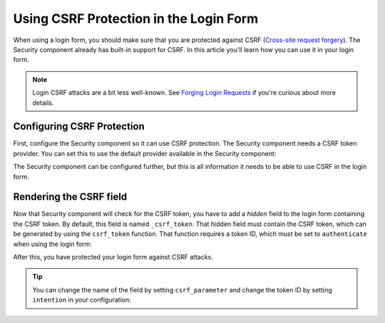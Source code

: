 .. index::
    single: Security; CSRF Protection in the Login Form

Using CSRF Protection in the Login Form
=======================================

When using a login form, you should make sure that you are protected against CSRF
(`Cross-site request forgery`_). The Security component already has built-in support
for CSRF. In this article you'll learn how you can use it in your login form.

.. note::

    Login CSRF attacks are a bit less well-known. See `Forging Login Requests`_
    if you're curious about more details.

Configuring CSRF Protection
---------------------------

First, configure the Security component so it can use CSRF protection.
The Security component needs a CSRF token provider. You can set this to use the default
provider available in the Security component:

.. configuration-block::

    .. code-block:: yaml

        # app/config/security.yml
        security:
            # ...

            firewalls:
                secured_area:
                    # ...
                    form_login:
                        # ...
                        csrf_provider: security.csrf.token_manager

    .. code-block:: xml

        <!-- app/config/security.xml -->
        <?xml version="1.0" encoding="UTF-8" ?>
        <srv:container xmlns="http://symfony.com/schema/dic/security"
            xmlns:xsi="http://www.w3.org/2001/XMLSchema-instance"
            xmlns:srv="http://symfony.com/schema/dic/services"
            xsi:schemaLocation="http://symfony.com/schema/dic/services
                http://symfony.com/schema/dic/services/services-1.0.xsd">

            <config>
                <!-- ... -->

                <firewall name="secured_area">
                    <!-- ... -->
                    <form-login csrf-provider="security.csrf.token_manager" />
                </firewall>
            </config>
        </srv:container>

    .. code-block:: php

        // app/config/security.php
        $container->loadFromExtension('security', array(
            // ...

            'firewalls' => array(
                'secured_area' => array(
                    // ...
                    'form_login' => array(
                        // ...
                        'csrf_provider' => 'security.csrf.token_manager',
                    ),
                ),
            ),
        ));

The Security component can be configured further, but this is all information
it needs to be able to use CSRF in the login form.

Rendering the CSRF field
------------------------

Now that Security component will check for the CSRF token, you have to add
a *hidden* field to the login form containing the CSRF token. By default,
this field is named ``_csrf_token``. That hidden field must contain the CSRF
token, which can be generated by using the ``csrf_token`` function. That
function requires a token ID, which must be set to ``authenticate`` when
using the login form:

.. configuration-block::

    .. code-block:: html+twig

        {# src/AppBundle/Resources/views/Security/login.html.twig #}

        {# ... #}
        <form action="{{ path('login_check') }}" method="post">
            {# ... the login fields #}

            <input type="hidden" name="_csrf_token"
                value="{{ csrf_token('authenticate') }}"
            >

            <button type="submit">login</button>
        </form>

    .. code-block:: html+php

        <!-- src/AppBundle/Resources/views/Security/login.html.php -->

        <!-- ... -->
        <form action="<?php echo $view['router']->generate('login_check') ?>" method="post">
            <!-- ... the login fields -->

            <input type="hidden" name="_csrf_token"
                value="<?php echo $view['form']->csrfToken('authenticate') ?>"
            >

            <button type="submit">login</button>
        </form>

After this, you have protected your login form against CSRF attacks.

.. tip::

    You can change the name of the field by setting ``csrf_parameter`` and change
    the token ID by setting ``intention`` in your configuration:

    .. configuration-block::

        .. code-block:: yaml

            # app/config/security.yml
            security:
                # ...

                firewalls:
                    secured_area:
                        # ...
                        form_login:
                            # ...
                            csrf_parameter: _csrf_security_token
                            intention: a_private_string

        .. code-block:: xml

            <!-- app/config/security.xml -->
            <?xml version="1.0" encoding="UTF-8" ?>
            <srv:container xmlns="http://symfony.com/schema/dic/security"
                xmlns:xsi="http://www.w3.org/2001/XMLSchema-instance"
                xmlns:srv="http://symfony.com/schema/dic/services"
                xsi:schemaLocation="http://symfony.com/schema/dic/services
                    http://symfony.com/schema/dic/services/services-1.0.xsd">

                <config>
                    <!-- ... -->

                    <firewall name="secured_area">
                        <!-- ... -->
                        <form-login csrf-parameter="_csrf_security_token"
                            intention="a_private_string"
                        />
                    </firewall>
                </config>
            </srv:container>

        .. code-block:: php

            // app/config/security.php
            $container->loadFromExtension('security', array(
                // ...

                'firewalls' => array(
                    'secured_area' => array(
                        // ...
                        'form_login' => array(
                            // ...
                            'csrf_parameter' => '_csrf_security_token',
                            'intention'      => 'a_private_string',
                        ),
                    ),
                ),
            ));

.. _`Cross-site request forgery`: https://en.wikipedia.org/wiki/Cross-site_request_forgery
.. _`Forging Login Requests`: https://en.wikipedia.org/wiki/Cross-site_request_forgery#Forging_login_requests
